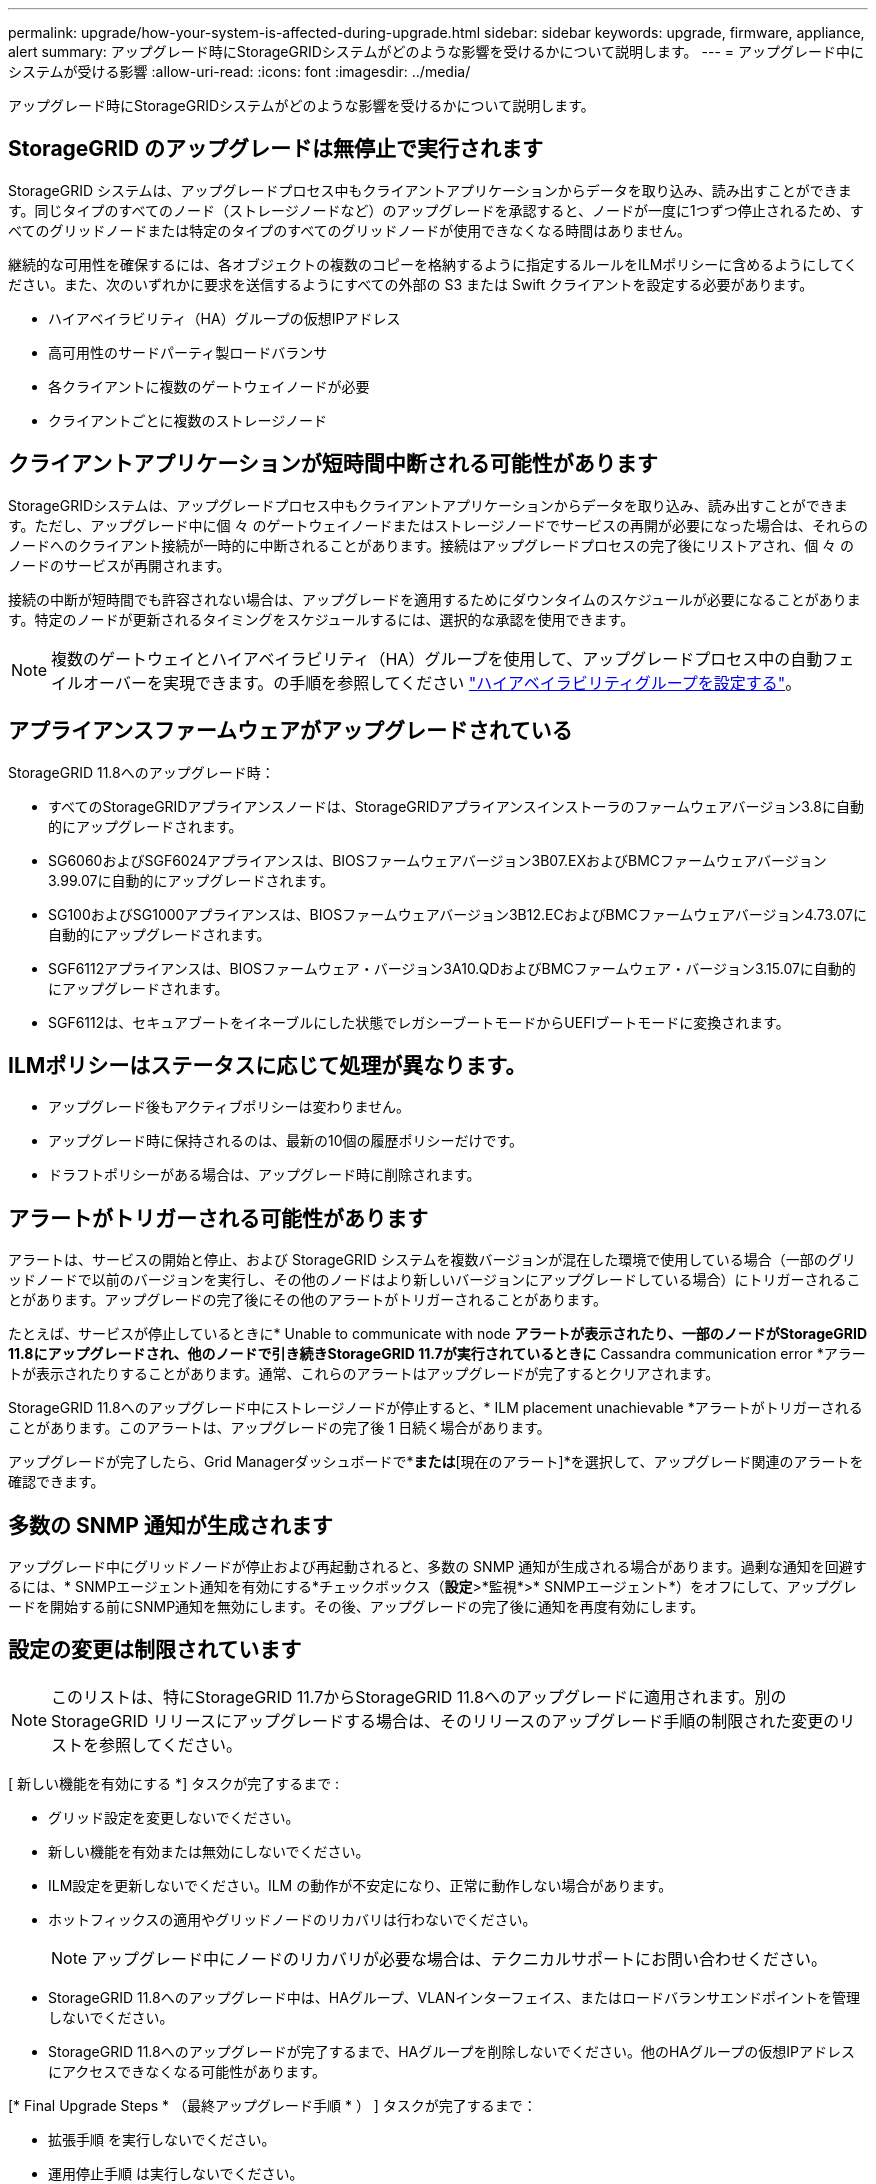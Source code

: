 ---
permalink: upgrade/how-your-system-is-affected-during-upgrade.html 
sidebar: sidebar 
keywords: upgrade, firmware, appliance, alert 
summary: アップグレード時にStorageGRIDシステムがどのような影響を受けるかについて説明します。 
---
= アップグレード中にシステムが受ける影響
:allow-uri-read: 
:icons: font
:imagesdir: ../media/


[role="lead"]
アップグレード時にStorageGRIDシステムがどのような影響を受けるかについて説明します。



== StorageGRID のアップグレードは無停止で実行されます

StorageGRID システムは、アップグレードプロセス中もクライアントアプリケーションからデータを取り込み、読み出すことができます。同じタイプのすべてのノード（ストレージノードなど）のアップグレードを承認すると、ノードが一度に1つずつ停止されるため、すべてのグリッドノードまたは特定のタイプのすべてのグリッドノードが使用できなくなる時間はありません。

継続的な可用性を確保するには、各オブジェクトの複数のコピーを格納するように指定するルールをILMポリシーに含めるようにしてください。また、次のいずれかに要求を送信するようにすべての外部の S3 または Swift クライアントを設定する必要があります。

* ハイアベイラビリティ（HA）グループの仮想IPアドレス
* 高可用性のサードパーティ製ロードバランサ
* 各クライアントに複数のゲートウェイノードが必要
* クライアントごとに複数のストレージノード




== クライアントアプリケーションが短時間中断される可能性があります

StorageGRIDシステムは、アップグレードプロセス中もクライアントアプリケーションからデータを取り込み、読み出すことができます。ただし、アップグレード中に個 々 のゲートウェイノードまたはストレージノードでサービスの再開が必要になった場合は、それらのノードへのクライアント接続が一時的に中断されることがあります。接続はアップグレードプロセスの完了後にリストアされ、個 々 のノードのサービスが再開されます。

接続の中断が短時間でも許容されない場合は、アップグレードを適用するためにダウンタイムのスケジュールが必要になることがあります。特定のノードが更新されるタイミングをスケジュールするには、選択的な承認を使用できます。


NOTE: 複数のゲートウェイとハイアベイラビリティ（HA）グループを使用して、アップグレードプロセス中の自動フェイルオーバーを実現できます。の手順を参照してください link:../admin/configure-high-availability-group.html["ハイアベイラビリティグループを設定する"]。



== アプライアンスファームウェアがアップグレードされている

StorageGRID 11.8へのアップグレード時：

* すべてのStorageGRIDアプライアンスノードは、StorageGRIDアプライアンスインストーラのファームウェアバージョン3.8に自動的にアップグレードされます。
* SG6060およびSGF6024アプライアンスは、BIOSファームウェアバージョン3B07.EXおよびBMCファームウェアバージョン3.99.07に自動的にアップグレードされます。
* SG100およびSG1000アプライアンスは、BIOSファームウェアバージョン3B12.ECおよびBMCファームウェアバージョン4.73.07に自動的にアップグレードされます。
* SGF6112アプライアンスは、BIOSファームウェア・バージョン3A10.QDおよびBMCファームウェア・バージョン3.15.07に自動的にアップグレードされます。
* SGF6112は、セキュアブートをイネーブルにした状態でレガシーブートモードからUEFIブートモードに変換されます。




== ILMポリシーはステータスに応じて処理が異なります。

* アップグレード後もアクティブポリシーは変わりません。
* アップグレード時に保持されるのは、最新の10個の履歴ポリシーだけです。
* ドラフトポリシーがある場合は、アップグレード時に削除されます。




== アラートがトリガーされる可能性があります

アラートは、サービスの開始と停止、および StorageGRID システムを複数バージョンが混在した環境で使用している場合（一部のグリッドノードで以前のバージョンを実行し、その他のノードはより新しいバージョンにアップグレードしている場合）にトリガーされることがあります。アップグレードの完了後にその他のアラートがトリガーされることがあります。

たとえば、サービスが停止しているときに* Unable to communicate with node *アラートが表示されたり、一部のノードがStorageGRID 11.8にアップグレードされ、他のノードで引き続きStorageGRID 11.7が実行されているときに* Cassandra communication error *アラートが表示されたりすることがあります。通常、これらのアラートはアップグレードが完了するとクリアされます。

StorageGRID 11.8へのアップグレード中にストレージノードが停止すると、* ILM placement unachievable *アラートがトリガーされることがあります。このアラートは、アップグレードの完了後 1 日続く場合があります。

アップグレードが完了したら、Grid Managerダッシュボードで*[最近解決されたアラート]*または*[現在のアラート]*を選択して、アップグレード関連のアラートを確認できます。



== 多数の SNMP 通知が生成されます

アップグレード中にグリッドノードが停止および再起動されると、多数の SNMP 通知が生成される場合があります。過剰な通知を回避するには、* SNMPエージェント通知を有効にする*チェックボックス（*設定*>*監視*>* SNMPエージェント*）をオフにして、アップグレードを開始する前にSNMP通知を無効にします。その後、アップグレードの完了後に通知を再度有効にします。



== 設定の変更は制限されています


NOTE: このリストは、特にStorageGRID 11.7からStorageGRID 11.8へのアップグレードに適用されます。別のStorageGRID リリースにアップグレードする場合は、そのリリースのアップグレード手順の制限された変更のリストを参照してください。

[ 新しい機能を有効にする *] タスクが完了するまで :

* グリッド設定を変更しないでください。
* 新しい機能を有効または無効にしないでください。
* ILM設定を更新しないでください。ILM の動作が不安定になり、正常に動作しない場合があります。
* ホットフィックスの適用やグリッドノードのリカバリは行わないでください。
+

NOTE: アップグレード中にノードのリカバリが必要な場合は、テクニカルサポートにお問い合わせください。

* StorageGRID 11.8へのアップグレード中は、HAグループ、VLANインターフェイス、またはロードバランサエンドポイントを管理しないでください。
* StorageGRID 11.8へのアップグレードが完了するまで、HAグループを削除しないでください。他のHAグループの仮想IPアドレスにアクセスできなくなる可能性があります。


[* Final Upgrade Steps * （最終アップグレード手順 * ） ] タスクが完了するまで：

* 拡張手順 を実行しないでください。
* 運用停止手順 は実行しないでください。




== Tenant Managerでは、バケットの詳細を表示したりバケットを管理したりすることはできません

StorageGRID 11.8へのアップグレード中（システムが複数のバージョンが混在した環境として動作している場合）は、テナントマネージャを使用してバケットの詳細を表示したりバケットを管理したりすることはできません。Tenant Manager のバケットページには、次のいずれかのエラーが表示されます。

* 11.8へのアップグレード中は、このAPIを使用できません。
* 11.8へのアップグレード中は、Tenant Managerでバケットのバージョン管理の詳細を表示できません。


このエラーは、11.8へのアップグレードが完了すると解決します。

.回避策
11.8へのアップグレードの実行中に、Tenant Managerを使用する代わりに、次のツールを使用してバケットの詳細を表示したりバケットを管理したりします。

* バケットに対して標準のS3処理を実行するには、を使用します link:../s3/operations-on-buckets.html["S3 REST API"] または link:../tenant/understanding-tenant-management-api.html["テナント管理 API"]。
* バケットに対してStorageGRIDのカスタム処理（バケットの整合性の表示と変更、最終アクセス日時の更新の有効化と無効化、検索統合の設定など）を実行するには、テナント管理APIを使用します。

